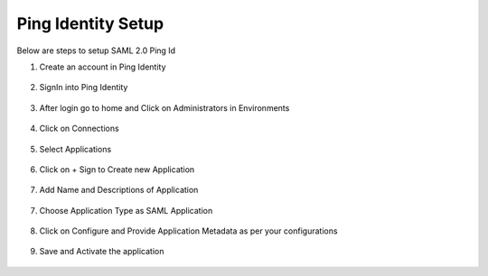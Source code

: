 Ping Identity Setup
========

Below are steps to setup SAML 2.0 Ping Id

1. Create an account in Ping Identity

.. figure:: ../../../_assets/authentication/pingid/ping_id.PNG
   :alt: sso
   :width: 60%
   
2. SignIn into Ping Identity

.. figure:: ../../../_assets/authentication/pingid/ping_id_1.PNG
   :alt: sso
   :width: 60%

3. After login go to home and Click on Administrators in Environments

.. figure:: ../../../_assets/authentication/pingid/pingid_2.PNG
   :alt: sso
   :width: 60%

4. Click on Connections

.. figure:: ../../../_assets/authentication/pingid/pingid_3.PNG
   :alt: sso
   :width: 60%

5. Select Applications

.. figure:: ../../../_assets/authentication/pingid/pingid_4.PNG
   :alt: sso
   :width: 60%

6. Click on + Sign to Create new Application

.. figure:: ../../../_assets/authentication/pingid/pingid_5.PNG
   :alt: sso
   :width: 60%
   
7. Add Name and Descriptions of Application

.. figure:: ../../../_assets/authentication/pingid/pingid_6.PNG
   :alt: sso
   :width: 60%
   
7. Choose Application Type as SAML Application

.. figure:: ../../../_assets/authentication/pingid/pingid_7.PNG
   :alt: sso
   :width: 60%
   
8. Click on Configure and Provide Application Metadata as per your configurations

.. figure:: ../../../_assets/authentication/pingid/pingid_8.PNG
   :alt: sso
   :width: 60%
   
9. Save and Activate the application

.. figure:: ../../../_assets/authentication/pingid/pingid_9.PNG
   :alt: sso
   :width: 60%
